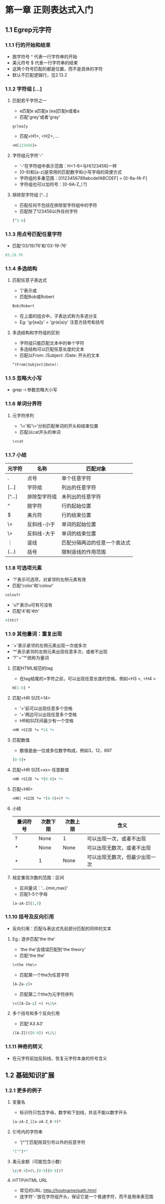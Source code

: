 * 第一章 正则表达式入门
** 1.1 Egrep元字符
*** 1.1.1 行的开始和结束
- 脱字符号 ^ 代表一行字符串的开始
- 美元符号 $ 代表一行字符串的结束
- 这两个符号匹配的都是位置，而不是具体的字符
- 默认不匹配逻辑行，见2.13.2
*** 1.1.2 字符组 [...]
**** 匹配若干字符之一
- e匹配e a匹配a [ea]匹配e或者a
- 匹配'grey'或者'gray'
#+BEGIN_SRC
gr[ea]y
#+END_SRC
- 匹配<H1>, <H2>, ...
#+BEGIN_SRC perl
<H[123456]>
#+END_SRC
**** 字符组元字符'-'
- '-'在字符组中表示范围：H<1-6>与H[123456]一样
- [0-9]和[a-z]是常用的匹配数字和小写字母的简便方式
- 字符组的多重范围：[0123456789abcdefABCDEF] = [0-9a-fA-F]
- 字符组也可以加符号：[0-9A-Z_!.?]
**** 排除型字符组 [^...]
- 匹配任何不包括在排除型字符组中的字符
- 匹配除了123456以外任何字符
#+BEGIN_SRC perl
[^1-6]
#+END_SRC
*** 1.1.3 用点号匹配任意字符
- 匹配'03/19/76'和'03-19-76'
#+BEGIN_SRC perl
03.19.76
#+END_SRC
*** 1.1.4 多选结构
**** 匹配任意子表达式
- '|'表示或
- 匹配Bob或Robert
#+BEGIN_SRC perl
Bob|Robert
#+END_SRC
- 在上面的组合中，子表达式称为多选分支
- Eg: 'gr[ea]y' = 'gr(e|a)y' 注意方括号和括号
**** 多选结构和字符组的区别
- 字符组只能匹配文本中的单个字符
- 多选结构可以匹配任意长度的文本
- 匹配以From: /Subject: /Date: 开头的文本
#+BEGIN_SRC perl
^(From|Subject|Date): 
#+END_SRC
*** 1.1.5 忽略大小写
- grep -i 参数忽略大小写
*** 1.1.6 单词分界符
**** 元字符序列
- '\<'和'\>'分别匹配单词的开头和结束位置
- 匹配以cat开头的单词
#+BEGIN_SRC perl
\<cat
#+END_SRC
*** 1.1.7 小结
| 元字符 | 名称         | 匹配对象                     |
|--------+--------------+------------------------------|
| .      | 点号         | 单个任意字符                 |
| [...]  | 字符组       | 列出的任意字符               |
| [^...] | 排除型字符组 | 未列出的任意字符             |
| ^      | 脱字符       | 行的起始位置                 |
| $      | 美元符       | 行的结束位置                 |
| \<     | 反斜线-小于  | 单词的起始位置               |
| \>     | 反斜线-大于  | 单词的结束位置               |
| ｜     | 竖线         | 匹配分隔两边的任意一个表达式 |
| (...)  | 括号         | 限制竖线的作用范围           |
*** 1.1.8 可选项元素
- '?'表示可选项，对紧邻的左侧元素有效
- 匹配'color'和'colour'
#+BEGIN_SRC perl
colou?r
#+END_SRC
- 'u?'表示u可有可没有
- 匹配'4'和'4th'
#+BEGIN_SRC perl
4(th)?
#+END_SRC
*** 1.1.9 其他量词：重复出现
- '+'表示紧邻的左侧元素出现一次或多次
- '*'表示紧邻的左侧元素出现任意多次，或者不出现
- '?''+''*'统称为量词
**** 匹配HTML规范的tag
- 在tag结尾的>字符之前，可以出现任意长度的空格，例如<H3 >, <H4   >
#+BEGIN_SRC perl
H[1-6] *
#+END_SRC
**** 匹配<HR SIZE=14>
- '>'前可以出现任意多个空格
- '='两边可以出现任意多个空格
- HR和SIZE间最少有一个空格
#+BEGIN_SRC perl
<HR +SIZE *= *14 *>
#+END_SRC
**** 匹配数值
- 数值是由一位或多位数字构成，例如3，12，897
#+BEGIN_SRC perl
[0-9]+
#+END_SRC
**** 匹配<HR SIZE=xx> 任意数值
#+BEGIN_SRC perl
<HR +SIZE *= *[0-9]+ *>
#+END_SRC
**** 匹配<HR>
#+BEGIN_SRC perl
<HR( +SIZE *= *[0-9]+)? *>
#+END_SRC
**** 小结
| 量词符号 | 次数下限 | 次数上限 | 含义                           |
|----------+----------+----------+--------------------------------|
| ?        | None     | 1        | 可以出现一次，或者不出现       |
| *        | None     | None     | 可以出现无数次，或者不出现     |
| +        | 1        | None     | 可以出现无数次，但最少出现一次 | 
**** 规定重现次数的范围：区间
- 区间量词：'...{min,max}'
- 匹配1-5个字母
#+BEGIN_SRC perl
[a-zA-Z]{1,5}
#+END_SRC
*** 1.1.10 括号及反向引用
- 反向引用：匹配与表达式先前部分匹配的同样的文本
**** Eg.: 逐步匹配'the the'
- 'the the'会错误匹配到'the theory'
- 匹配'the the'
#+BEGIN_SRC perl
\<the the\>
#+END_SRC
- 匹配第一个the为任意字符
#+BEGIN_SRC perl
[A-Za-z]+
#+END_SRC
- 匹配第二个the为元字符序列
#+BEGIN_SRC perl
\<([A-Za-z] +) +\1\>
#+END_SRC
**** 多个括号和多个反向引用
- 匹配'A3 A3'
#+BEGIN_SRC perl
([A-Z])([0-9]) +\1\2
#+END_SRC
*** 1.1.11 神奇的转义
- 在元字符前加反斜线，恢复元字符本身的符号含义
** 1.2 基础知识扩展
*** 1.2.1 更多的例子
**** 变量名
- 标识符只包含字母，数字和下划线，并且不能以数字开头
#+BEGIN_SRC perl
[a-zA-Z_][a-zA-Z_0-9]*
#+END_SRC
**** 引号内的字符串
- '[^"]'匹配除双引号以外的任意字符
#+BEGIN_SRC perl
"[^"]*"
#+END_SRC
**** 美元金额（可能包含小数）
#+BEGIN_SRC perl
\$[0-9]+(\.[0-9][0-9])?
#+END_SRC
**** HTTP/HTML URL
- 常见的URL: http://hostname/path.html
- 连字符'-'放在字符组开头，保证它是一个普通字符，而不是用来表范围
#+BEGIN_SRC perl
\<http://[-a-z0-9_.:]+/[-a-z0-9_:@&?=+,.!/~*%$]*\.html?\>
\<http://[^ ]*\.html?\>
#+END_SRC
**** 表示时刻的文字 例如'9:17am'或者'12:30pm'
#+BEGIN_SRC perl
(1[012]|[0-9]):[0-5][0-9] (am|pm)
#+END_SRC
**** 24小时制的时间
#+BEGIN_SRC perl
(0?[0-9]|1[0-9])|2[0-3]):[0-5][0-9]
([01]?[0-9])|2[0-3]):[0-5][0-9]
#+END_SRC
* 第二章 入门示例拓展
** 2.1 Perl简单入门
- 普通变量以'$'开头，保存一个数值或者任意长度的文本
- 执行文件为*.el
- '#'到句尾为注释
** 2.2 使用正则表达式匹配文本
*** 2.2.1 perl简单代码
- 以下代码检查$reply中字符串是否全部由数字构成
- m/.../表示对正则表达式进行什么操作 参数m表示'正则表达式匹配'
- =~连接正则表达式和操作对象 读作'匹配'
#+BEGIN_SRC perl
$reply = 20;
if ($reply =~ m/^[0-9]+$/) {
    print "only digits\n";
} else {
    print "not noly digits\n";
}
#+END_SRC
- 用户输入
#+BEGIN_SRC perl
print "Enter a temperature in Celsius:\n";
$celsius = <STDIN>; #从用户处接受一个输入
chomp($celsius); #去掉$celsius后面的换行符

if ($celsius =~ m/^[0-9]+$/) {
    $fahrenheit = ($celsius * 9 / 5) + 32;
    print "$celsius C is $fahrenheit F\n";
} else {
    print "Expecting a number, so I don't understand \"$celsius\".\n";
}
#+END_SRC
** 2.3 向更实用的程序前进
*** 2.3.1 匹配负数和小数
#+BEGIN_SRC perl
^[-+]?[0-9]+(\.[0-9]*)?$
#+END_SRC
** 2.4 成功匹配的附带作用
*** 2.4.1 $x获取匹配成功后的文本
- '\1'指向之前匹配的文本 匹配成功后 $1引用该文本
#+BEGIN_SRC perl
print "Enter a temperature in Celsius:\n";
$input = <STDIN>; #从用户处接受一个输入
chomp($input); #去掉$celsius后面的换行符

if ($input =~ m/^([-+]?[0-9]+)([CF])$/) { #注意表达式中的括号用于$1，$2赋值

    #成功匹配后 $1保存数字 $2保存'C'或者'F'
    $InputNum = $1; #把数据保存到变量中
    $type = $2; #保存输入数据类型

    if ($type eq "C") {
	$celsius = $InputNum;
	$fahrenheit = ($celsius * 9 / 5) + 32;
    } else {
	$fahrenheit = $InputNum;
	$celsius = ($fahrenheit - 32) * 5 / 9;
    }
    printf "%.2f C is %.2f F\n", $celsius, $fahrenheit;
}else {
    print "Expecting a number followed by \"C\" or \"F\",\n";
    print "so I don't understand \"$input\".\n";
}
#+END_SRC
** 2.5 错综复杂的正则表达式
*** 2.5.1 增加浮点数
#+BEGIN_SRC perl
^([-+]?[0-9]+(\.[0-9]*)?)([CF])$
#+END_SRC
*** 2.5.2 括号和赋值$x
- 根据左括号依次赋值
#+BEGIN_SRC perl
$1 = ([-+]?[0-9]+(\.[0-9]*)?)
$2 = (\.[0-9]*)
$3 = ([CF])
#+END_SRC
*** 2.5.3 匹配空白字符（空格 制表符）
#+BEGIN_SRC perl
[ \t]*
#+END_SRC
*** 2.5.4 非捕获型括号'(?:...)'
- 只用于分组，不赋值给$x
#+BEGIN_SRC perl
^([-+]?[0-9]+(?:\.[0-9]*)?)([CF])$
$1 = ([-+]?[0-9]+(\.[0-9]*)?)
$2 = ([CF])
#+END_SRC
*** 2.5.5 用\s匹配所有'空白'
- '\s'表示所有空白字符包括空格符 制表符 换行符和回车符
#+BEGIN_SRC perl
\s*
#+END_SRC
*** 2.5.6 i修饰符
- Perl中把i放在m/.../结构后表示不区分大小写
#+BEGIN_SRC perl
$input =~ m/^([-+]?[0-9]+(?:\.[0-9]*)?)\s*([CF])$/i
#+END_SRC
** 2.6 Perl中的正则表达式
*** 2.6.1 $variable =~ m/regex/
- m表示匹配(match)
- 斜线标注正则表达式的边界
- m/.../作为一个单元 返回true或者false
*** 2.6.2 Perl的正则表达式简记法
| 符号 | 含义                              |
|------+-----------------------------------|
| \t   | 制表符                            |
| \n   | 换行符                            |
| \r   | 回车符                            |
| \s   | 任何'空白'字符                    |
| \S   | 除'\s'外的任何字符                |
| \w   | [a-zA-Z0-9]                       |
| \W   | 除'\w'外的任何字符 即[^a-zA-Z0-9] |
| \d   | 数字 即[0-9]                      |
| \D   | 除'\d'外的任何字符 即[^0-9]       |
| \b   | 单词起始和结束 即\<和\>           |

** 2.7 使用正则表达式修改文本
*** 2.7.1 $var =~ s/regex/replacement/
- 用regex匹配$var中的文本 将匹配的文本替换为replacement
*** 2.7.2 i修饰符
- i对regex起作用 可以匹配jeff的任何大小写形式 jEff jeFF ...
- i对replacement不起作用
#+BEGIN_SRC perl
$var =~ s/\bJeff\b/Jeff/i
#+END_SRC
** 2.8 全局替换(global replacement)
- s/.../.../g
- 'g'表示当前文件满足匹配条件的文本全部替换否则只做一次替换
** 2.9 修整股票价格
- 保留小数点后两位数字
- 如果第三位不为零 也需要保留
- 删除其他数字
- '12.3750000092' -> '12.375'
- '12.375' -> '12.375'
- '35.500' -> '35.50'
#+BEGIN_SRC perl
$price =~ s/(\.\d\d[1-9]?)\d*/$1/
#+END_SRC
** 2.10 自动的编辑操作
- 在文件中用'read'替换'sysread'
- 参数'e'表示整个程序接在命令的后面
- 参数'p'表示对目标文件每一行进行查找和替换
- 参数'i'表示将替换的结果写回到文件
#+BEGIN_SRC perl
% perl -p -i -e 's/sysread/read/g' file
#+END_SRC
** 2.11 处理邮件的小工具
*** 2.11.1 E-mail Message范本
#+BEGIN_SRC
From elvis Thu Feb 29 11:15 2007
Received: from elvis@localhost by tabloid.org (8.11.3) id KA8CMY
Received: from tabloid.org by gateway.net (8.12.5/2) id N8XBK
To: jfriedl@regex.info (Jeffrey Friedl)
From: elvis@tabloid.org (The King)
Date: The, Feb 29 2007 11:15
Message-Id: <20070229399939.KA8CMY@tabloid.org>
Subject: Be seein' ya around
Reply-To: elvis@hh.tabloid.org
X-Mailer: Madam Zelda's Psychic Orb [version 3.7 PL92]

Sorry I haven't been around lately.
Elvis
#+END_SRC
*** 2.11.2 期望输出
#+BEGIN_SRC
To: elvis@hh.tabloid.org (The King)
From: jfriedl@regex.info (Jeffrey Friedl)
Subject: Re: Be Seein' ya around

On Thu, Feb 29 2007 11:15 The King wrote:
|> Sorry I haven't been around lately.
|> Elvis
#+END_SRC
*** 2.11.3 '<>'操作符
- '<>'一次从文件中读出一行数据
- 从文件中提取header
#+BEGIN_SRC perl
while ($line = <>) {
  if ($line =~ m/^\s*$/) {
    last; #跳出循环
  }
  #提取主题
  if ($line =~ m/^Subject: (.*)/i) {
    $subject = $1;
  }
  #Date
  if ($line =~ m/^Date: (.*)/i) {
    $date = $1;
  }
  #Reply-To
  if ($line =~ m/^Reply-To: (.*)/i) {
    $reply_address = $1;
  }
  #From
  if ($line =~ m/^From: (\S+) \(([^()]*)\)/i) {
    $reply_address = $1;
    $from_name = $2;
  }  
}
print "To: $reply_address ($from_name)\n";
print "From: jfriedl\@regex.info (Jeffrey Friedl)\n";
print "Subject: Re: $subject\n";
print "\n";
#+END_SRC
*** 2.11.4 加入中断程序判断代码
- defined函数检查一个变量是否有值
- die函数发出错误信息 退出程序
#+BEGIN_SRC perl
if (not defined($reply_address)
    or not defined($from_name)
    or not defined($subject)
    or not defined($date))
{
    die "couldn't glean the required information!";
}
#+END_SRC
** 2.12 环视功能(Lookaround)
- 环视结构不匹配任何字符 只匹配文本中的特定位置
*** 2.12.1 肯定顺序环视
- (?=...)
- 从左向右查看文本 如果能够匹配表达式 返回true
*** 2.12.2 肯定逆序环视
- (?<=...)
- 从右向左查看文本 如果能够匹配表达式 返回true
#+BEGIN_SRC perl
$pop = 123;
$pop =~ s/(?<=\d)/flag/;
print "$1\n";
#输出结果：1flag23
#+END_SRC
*** 2.12.3 环视匹配的是位置而不是字符
- 匹配'Jeffrey'中的'Jeff'
#+BEGIN_SRC perl
(?=Jeffrey)Jeff
Jeff(?=rey)
#+END_SRC
*** 2.12.4 几个顺序环视的例子
- 把'Jeffs'替换为'Jeff's'
#+BEGIN_SRC perl
s/Jeffs/Jeff's/g #错误的 会匹配到'Jeffser'
s/\bJeffs\b/Jeff's/g 
s/\b(Jeff)(s)\b/$1'$2/g
s/\bJeff(?=s\b)/Jeff'/g #'s\b'是顺序环视的一部分 所以's'不是最终的匹配文本 即不会被替换
s/(?<=\bJeff)(?=s\b)/'/g #加入逆序环视 匹配到一个位置 加入单引号
s/(?=s\b)(?=<\bJeff)/'/g #改变了顺序 但匹配的位置没有变
#+END_SRC
****** TODO 逆序环视加/i参数后报错

Variable length lookbehind not implemented in regex m/(?<=\bJeff)(?=s\b)/ at jeffs.pl line 2.
*** 2.12.5 表示指定字符格式的若干倍
- '(...)+'表示若干倍
#+BEGIN_SRC perl
(\d\d\d)+ #匹配有一个或者多个3个连着的数字
#+END_SRC
- 在数字中加入逗号 '1,234,567'
#+BEGIN_SRC perl
$pop = 1234567;
$pop =~ s/(?<=\d)(?=(?:\d\d\d)+$)/,/g;
print "$pop\n";
#+END_SRC
*** 2.12.6 单词分界符和否定环视
**** 四种类型的环视
| 类型         | 正则表达式 | 匹配成功的条件...        |
|--------------+------------+--------------------------|
| 肯定逆序环视 | (?<=...)   | 子表达式能够匹配左侧文本 |
| 否定逆序环视 | (?<!...)   | 子表达式不能匹配左侧文本 |
| 肯定顺序环视 | (?=...)    | 子表达式能够匹配右侧文本 |
| 否定顺序环视 | (?!...)    | 子表达式不能匹配右侧文本 |
**** 单词分界符
- Perl把数字 字母和下划线当作单词
- 单词分界符'\b'匹配位置 一侧是单词 一侧不是
#+BEGIN_SRC perl
(?<!\w)(?=\w) #单词开始表达式
(?<=\w)(?!\w) #单词结束表达式
(?<!\w)(?=\w)|(?<=\w)(?!\w) #'\b'的表达式
#+END_SRC

**** 给文本中的数字加逗号
- '(?!\d)'用于匹配数字的最后一位的位置
#+BEGIN_SRC perl
$pop = "In 1970s, The population of 298444215 is growing";
$pop =~ s/(?<=\d)(?=(?:\d\d\d)+(?![\ds]))/,/g;
print "$pop\n";
#+END_SRC
**** 不使用环视给文件中的数字加逗号
- 不使用逆序环视
#+BEGIN_SRC perl
$pop =~ s/(\d)(?=(\d\d\d)+(?!\d))/$1,/g; #匹配的是一个值 而不是位置
#+END_SRC
**** 匹配文本和匹配位置在迭代匹配'\g'中的不同表现
- 一次迭代完成后，下一次的迭代会从上一次匹配的终点开始
- 匹配位置的终点是匹配的位置
- 匹配文本的终点是匹配文本的末尾
** 2.13 Text-to-HTML转换
- 转换多行文本到一个字符串
#+BEGIN_SRC perl
undef $/; #进入"file-slurp"(文件读取)模式
$text = <>; #读入命令行中指定的第一个文件
#+END_SRC
*** 2.13.1 处理特殊字符
| 文本字符 | HTML编码 |
|----------+----------|
| &        | &amp     |
| <        | &lt      |
| >        | &gt      | 
#+BEGIN_SRC perl
$text =~ s/&/&amp;/g;
$text =~ s/</&lt;/g;
$text =~ s/>/&gt;/g;
#+END_SRC  
*** 2.13.2 分隔段落
**** 简单匹配并替换空行
- HTML tag中<p>表示分段
- '^'和'$'默认匹配字符串的开头和结束位置
#+BEGIN_SRC perl
$text =~ s/^$/<p>/g;
#+END_SRC
**** Perl中'增强的行锚点'匹配模式
- '/m'打开模式
- '^'和'$'会从字符串模式切换至逻辑行模式
#+BEGIN_SRC perl
$text =~ s/^$/<p>/mg;
#+END_SRC
**** 最终匹配并替换空行
- 空行中可能含有一个或多个空格符 制表符和回车符
#+BEGIN_SRC perl
$text =~ s/^\s*$/<p>/mg;
#+END_SRC
*** 2.13.3 将E-mail地址转换为超链接形式
- 识别E-mail地址，转换为'mailto'链接
#+BEGIN_SRC 
wenyu.bao@gmail.com
<a href="mailto:wenyu.bao@gmail.com">wenyu.bao@gmail.com</a>
#+END_SRC
- E-mail地址的基本形式:username@hostname
#+BEGIN_SRC perl
$text =~ s/\b(username regex\@hostname regex)\b/<a href="mailto:$1">$1<\/a>/g;
#+END_SRC
